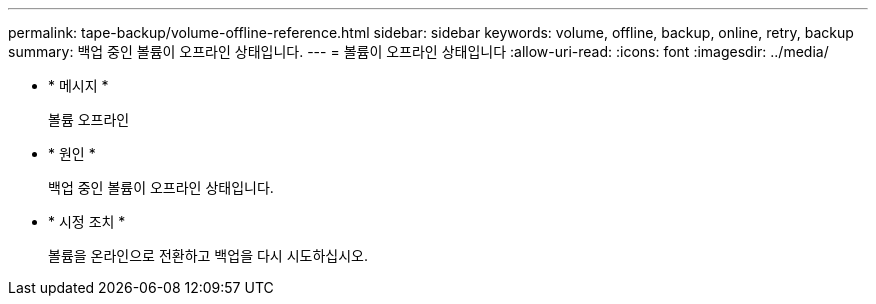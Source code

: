 ---
permalink: tape-backup/volume-offline-reference.html 
sidebar: sidebar 
keywords: volume, offline, backup, online, retry, backup 
summary: 백업 중인 볼륨이 오프라인 상태입니다. 
---
= 볼륨이 오프라인 상태입니다
:allow-uri-read: 
:icons: font
:imagesdir: ../media/


[role="lead"]
* * 메시지 *
+
볼륨 오프라인

* * 원인 *
+
백업 중인 볼륨이 오프라인 상태입니다.

* * 시정 조치 *
+
볼륨을 온라인으로 전환하고 백업을 다시 시도하십시오.


